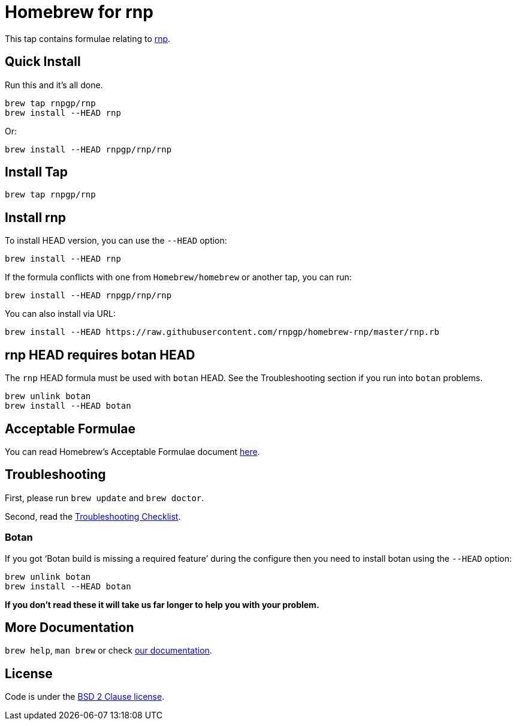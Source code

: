 = Homebrew for rnp

This tap contains formulae relating to https://github.com/rnpgp/rnp[rnp].

== Quick Install

Run this and it's all done.

[source,sh]
----
brew tap rnpgp/rnp
brew install --HEAD rnp
----

Or:

[source,sh]
----
brew install --HEAD rnpgp/rnp/rnp
----

== Install Tap

[source,sh]
----
brew tap rnpgp/rnp
----

== Install rnp

To install HEAD version, you can use the `--HEAD` option:

[source,sh]
----
brew install --HEAD rnp
----

If the formula conflicts with one from `Homebrew/homebrew` or another
tap, you can run:

[source,sh]
----
brew install --HEAD rnpgp/rnp/rnp
----

You can also install via URL:

[source,sh]
----
brew install --HEAD https://raw.githubusercontent.com/rnpgp/homebrew-rnp/master/rnp.rb
----

== rnp HEAD requires botan HEAD

The `rnp` HEAD formula must be used with `botan` HEAD. See the
Troubleshooting section if you run into `botan` problems.

[source,sh]
----
brew unlink botan
brew install --HEAD botan
----

== Acceptable Formulae

You can read Homebrew's Acceptable Formulae document
https://github.com/Homebrew/brew/blob/master/docs/Acceptable-Formulae.md[here].

== Troubleshooting

First, please run `brew update` and `brew doctor`.

Second, read the
https://github.com/Homebrew/brew/blob/master/docs/Troubleshooting.md#troubleshooting[Troubleshooting
Checklist].

=== Botan

If you got '`Botan build is missing a required feature`' during
the configure then you need to install botan using the `--HEAD` option:

[source,sh]
----
brew unlink botan
brew install --HEAD botan
----

*If you don't read these it will take us far longer to help you with
your problem.*

== More Documentation

`brew help`, `man brew` or check
https://github.com/Homebrew/brew/tree/master/docs#readme[our
documentation].

== License

Code is under the
https://github.com/Homebrew/brew/tree/master/LICENSE.txt[BSD 2 Clause
license].
